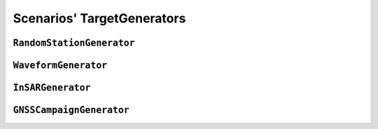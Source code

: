 Scenarios' TargetGenerators
=============================

``RandomStationGenerator``
---------------------------

.. automodule :: pyrocko.scenario.targets.station
    :members:
    :show-inheritance:


``WaveformGenerator``
---------------------------

.. automodule :: pyrocko.scenario.targets.waveform
    :members:
    :show-inheritance:


``InSARGenerator``
---------------------------

.. automodule :: pyrocko.scenario.targets.insar
    :members:
    :show-inheritance:


``GNSSCampaignGenerator``
---------------------------

.. automodule :: pyrocko.scenario.targets.gnss_campaign
    :members:
    :show-inheritance:
